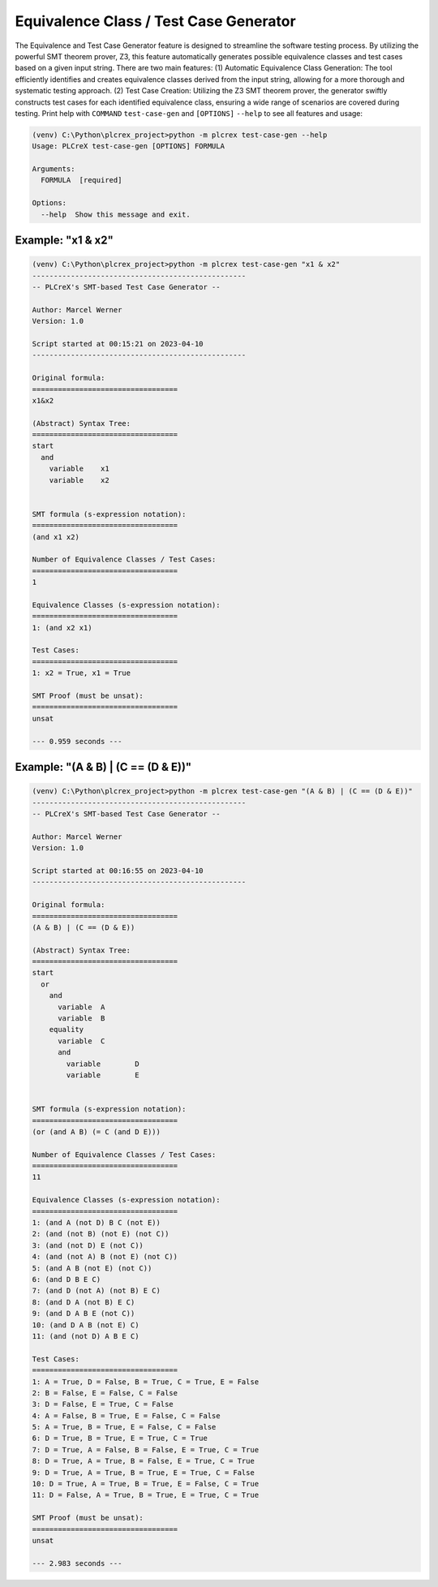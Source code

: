 Equivalence Class / Test Case Generator
=====

.. test_case_gen:

The Equivalence and Test Case Generator feature is designed to streamline the software testing process.
By utilizing the powerful SMT theorem prover, Z3, this feature automatically generates possible equivalence classes and test cases based on a given input string.
There are two main features: (1) Automatic Equivalence Class Generation: The tool efficiently identifies and creates equivalence classes derived from the input string, allowing for a more thorough and systematic testing approach.
(2) Test Case Creation: Utilizing the Z3 SMT theorem prover, the generator swiftly constructs test cases for each identified equivalence class, ensuring a wide range of scenarios are covered during testing.
Print help with ``COMMAND`` ``test-case-gen`` and
``[OPTIONS]`` ``--help`` to see all features and usage:

.. code-block:: console

    (venv) C:\Python\plcrex_project>python -m plcrex test-case-gen --help
    Usage: PLCreX test-case-gen [OPTIONS] FORMULA

    Arguments:
      FORMULA  [required]

    Options:
      --help  Show this message and exit.

.. tc_example_1:

Example: "x1 & x2"
----

.. code-block:: console

    (venv) C:\Python\plcrex_project>python -m plcrex test-case-gen "x1 & x2"
    --------------------------------------------------
    -- PLCreX's SMT-based Test Case Generator --

    Author: Marcel Werner
    Version: 1.0

    Script started at 00:15:21 on 2023-04-10
    --------------------------------------------------

    Original formula:
    ==================================
    x1&x2

    (Abstract) Syntax Tree:
    ==================================
    start
      and
        variable    x1
        variable    x2


    SMT formula (s-expression notation):
    ==================================
    (and x1 x2)

    Number of Equivalence Classes / Test Cases:
    ==================================
    1

    Equivalence Classes (s-expression notation):
    ==================================
    1: (and x2 x1)

    Test Cases:
    ==================================
    1: x2 = True, x1 = True

    SMT Proof (must be unsat):
    ==================================
    unsat

    --- 0.959 seconds ---


.. tc_example_2:

Example: "(A & B) | (C == (D & E))"
----

.. code-block:: console

    (venv) C:\Python\plcrex_project>python -m plcrex test-case-gen "(A & B) | (C == (D & E))"
    --------------------------------------------------
    -- PLCreX's SMT-based Test Case Generator --

    Author: Marcel Werner
    Version: 1.0

    Script started at 00:16:55 on 2023-04-10
    --------------------------------------------------

    Original formula:
    ==================================
    (A & B) | (C == (D & E))

    (Abstract) Syntax Tree:
    ==================================
    start
      or
        and
          variable  A
          variable  B
        equality
          variable  C
          and
            variable        D
            variable        E


    SMT formula (s-expression notation):
    ==================================
    (or (and A B) (= C (and D E)))

    Number of Equivalence Classes / Test Cases:
    ==================================
    11

    Equivalence Classes (s-expression notation):
    ==================================
    1: (and A (not D) B C (not E))
    2: (and (not B) (not E) (not C))
    3: (and (not D) E (not C))
    4: (and (not A) B (not E) (not C))
    5: (and A B (not E) (not C))
    6: (and D B E C)
    7: (and D (not A) (not B) E C)
    8: (and D A (not B) E C)
    9: (and D A B E (not C))
    10: (and D A B (not E) C)
    11: (and (not D) A B E C)

    Test Cases:
    ==================================
    1: A = True, D = False, B = True, C = True, E = False
    2: B = False, E = False, C = False
    3: D = False, E = True, C = False
    4: A = False, B = True, E = False, C = False
    5: A = True, B = True, E = False, C = False
    6: D = True, B = True, E = True, C = True
    7: D = True, A = False, B = False, E = True, C = True
    8: D = True, A = True, B = False, E = True, C = True
    9: D = True, A = True, B = True, E = True, C = False
    10: D = True, A = True, B = True, E = False, C = True
    11: D = False, A = True, B = True, E = True, C = True

    SMT Proof (must be unsat):
    ==================================
    unsat

    --- 2.983 seconds ---